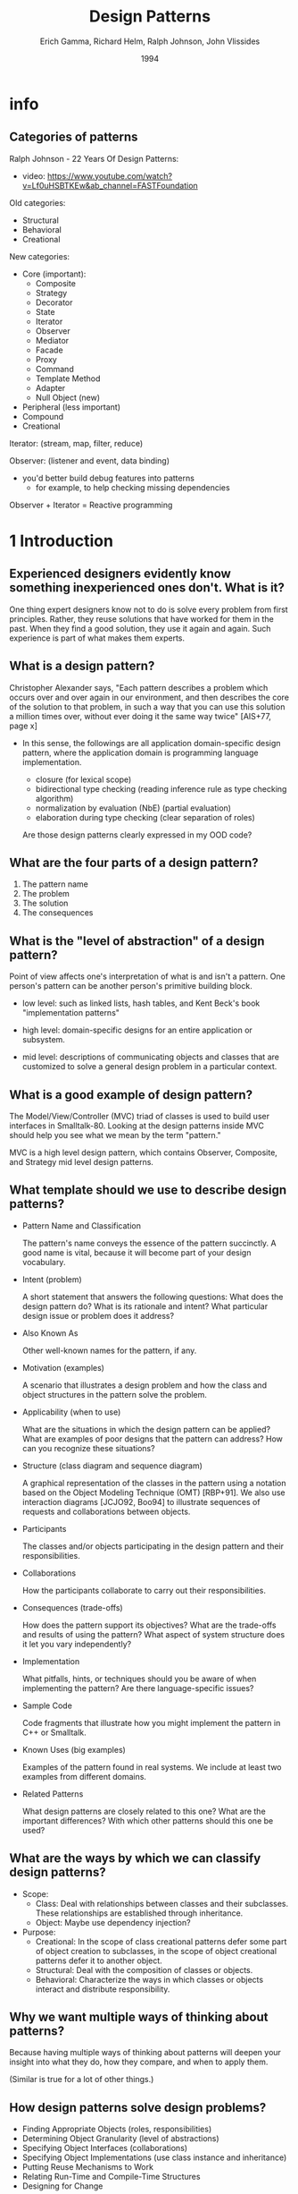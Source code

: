 #+title: Design Patterns
#+author: Erich Gamma, Richard Helm, Ralph Johnson, John Vlissides
#+date: 1994

* info

** Categories of patterns

Ralph Johnson - 22 Years Of Design Patterns:
- video: https://www.youtube.com/watch?v=Lf0uHSBTKEw&ab_channel=FASTFoundation

Old categories:
- Structural
- Behavioral
- Creational

New categories:
- Core (important):
  - Composite
  - Strategy
  - Decorator
  - State
  - Iterator
  - Observer
  - Mediator
  - Facade
  - Proxy
  - Command
  - Template Method
  - Adapter
  - Null Object (new)

- Peripheral (less important)
- Compound
- Creational

Iterator: (stream, map, filter, reduce)

Observer: (listener and event, data binding)
- you'd better build debug features into patterns
  - for example, to help checking missing dependencies

Observer + Iterator = Reactive programming

* 1 Introduction

** Experienced designers evidently know something inexperienced ones don't. What is it?

One thing expert designers know not to do is solve every problem from first principles.
Rather, they reuse solutions that have worked for them in the past.
When they find a good solution, they use it again and again.
Such experience is part of what makes them experts.

** What is a design pattern?

Christopher Alexander says, "Each pattern describes a problem which occurs over and
over again in our environment, and then describes the core of the solution to that
problem, in such a way that you can use this solution a million times over, without ever
doing it the same way twice" [AIS+77, page x]

- In this sense, the followings are all application domain-specific design pattern,
  where the application domain is programming language implementation.

  - closure (for lexical scope)
  - bidirectional type checking (reading inference rule as type checking algorithm)
  - normalization by evaluation (NbE) (partial evaluation)
  - elaboration during type checking (clear separation of roles)

  Are those design patterns clearly expressed in my OOD code?

** What are the four parts of a design pattern?

1. The pattern name
2. The problem
3. The solution
4. The consequences

** What is the "level of abstraction" of a design pattern?

Point of view affects one's interpretation of what is and isn't a pattern.
One person's pattern can be another person's primitive building block.

- low level:
  such as linked lists, hash tables,
  and Kent Beck's book "implementation patterns"

- high level:
  domain-specific designs for an entire application or subsystem.

- mid level:
  descriptions of communicating objects and classes that are
  customized to solve a general design problem in a particular context.

** What is a good example of design pattern?

The Model/View/Controller (MVC) triad of classes
is used to build user interfaces in Smalltalk-80.
Looking at the design patterns inside MVC
should help you see what we mean by the term "pattern."

MVC is a high level design pattern, which contains
Observer, Composite, and Strategy mid level design patterns.

** What template should we use to describe design patterns?

- Pattern Name and Classification

  The pattern's name conveys the essence of the pattern succinctly.
  A good name is vital, because it will become part of your design vocabulary.

- Intent (problem)

  A short statement that answers the following questions:
  What does the design pattern do?
  What is its rationale and intent?
  What particular design issue or problem does it address?

- Also Known As

  Other well-known names for the pattern, if any.

- Motivation (examples)

  A scenario that illustrates a design problem and how the class
  and object structures in the pattern solve the problem.

- Applicability (when to use)

  What are the situations in which the design pattern can be applied?
  What are examples of poor designs that the pattern can address?
  How can you recognize these situations?

- Structure (class diagram and sequence diagram)

  A graphical representation of the classes in the pattern
  using a notation based on the Object Modeling Technique (OMT) [RBP+91].
  We also use interaction diagrams [JCJO92, Boo94]
  to illustrate sequences of requests and collaborations between objects.

- Participants

  The classes and/or objects participating in the design pattern
  and their responsibilities.

- Collaborations

  How the participants collaborate to carry out their responsibilities.

- Consequences (trade-offs)

  How does the pattern support its objectives?
  What are the trade-offs and results of using the pattern?
  What aspect of system structure does it let you vary independently?

- Implementation

  What pitfalls, hints, or techniques should you be aware of
  when implementing the pattern? Are there language-specific issues?

- Sample Code

  Code fragments that illustrate how you might implement the pattern in C++ or Smalltalk.

- Known Uses (big examples)

  Examples of the pattern found in real systems.
  We include at least two examples from different domains.

- Related Patterns

  What design patterns are closely related to this one?
  What are the important differences? With which other patterns should this one be used?

** What are the ways by which we can classify design patterns?

- Scope:
  - Class:
    Deal with relationships between classes and their subclasses.
    These relationships are established through inheritance.
  - Object:
    Maybe use dependency injection?

- Purpose:
  - Creational:
    In the scope of class creational patterns defer some part of object creation to subclasses,
    in the scope of object creational patterns defer it to another object.
  - Structural:
    Deal with the composition of classes or objects.
  - Behavioral:
    Characterize the ways in which classes
    or objects interact and distribute responsibility.

** Why we want multiple ways of thinking about patterns?

Because having multiple ways of thinking about patterns
will deepen your insight into what they do, how they compare,
and when to apply them.

(Similar is true for a lot of other things.)

** How design patterns solve design problems?

- Finding Appropriate Objects (roles, responsibilities)
- Determining Object Granularity (level of abstractions)
- Specifying Object Interfaces (collaborations)
- Specifying Object Implementations (use class instance and inheritance)
- Putting Reuse Mechanisms to Work
- Relating Run-Time and Compile-Time Structures
- Designing for Change

** When to use inheritance?

We should not use inheritance for code sharing.

We should only use inheritance to describes when
an object can be used in place of another.

When inheritance is used carefully (some will say properly), all classes derived from
an abstract class will share its interface. This implies that a subclass merely adds or
overrides operations and does not hide operations of the parent class. All subclasses
can then respond to the requests in the interface of this abstract class, making them all
subtypes of the abstract class.

** How should we program?

Program to an interface, not an implementation.

** Does parser belong to one of the creational patterns?

TODO I do not know yet.

** Does my use of evaluation and check function belong to one of the patterns?

TODO I do not know yet.

** How to select a design pattern?

Match the pattern to your problem.

* 2 A Case Study: Designing a Document Editor

** 2.2 Document Structure

The main pattern is Composite.

** 2.3 Formatting

** 2.4 Embellishing the User Interface

** 2.5 Supporting Multiple Look-and-Feel Standards

** 2.6 Supporting Multiple Window Systems

** 2.7 User Operations

** 2.8 Spelling Checking and Hyphenation

* 3 Creational Patterns

* 4 Structural Patterns

** Composite (Object, Structural)

*** Intent

Compose objects into tree structures to represent part-whole hierarchies.
Composite lets clients treat individual objects and compositions of objects uniformly.

- examples of this pattern:
  - web frontend components
  - parse trees
  - programming language expresses

- the teaching of SICP also said, to know a language:
  - first, we know about its primitive elements
  - then, how to compose old elements to new element
  - finally, how to do abstraction, so that a composite is like primitive again

*** Motivation

In simple implementation, code that uses some classes
must treat primitive and container objects differently,
even if most of the time the user treats them identically.

Having to distinguish these objects makes the application more complex.
The Composite pattern describes how to use recursive composition
so that clients don't have to make this distinction.

The key to the Composite pattern is an abstract class
that represents both primitives and their containers.
It also declares operations that all composite objects share.

* 5 Behavioral Patterns
